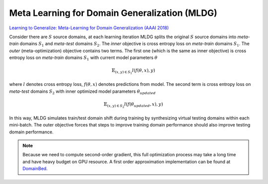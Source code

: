 .. _MLDG:

Meta Learning for Domain Generalization (MLDG)
------------------------------------------------
`Learning to Generalize: Meta-Learning for Domain Generalization (AAAI 2018) <https://arxiv.org/pdf/1710.03463.pdf>`_

Consider there are :math:`S` source domains, at each learning iteration MLDG splits the
original :math:`S` source domains into `meta-train` domains :math:`S_1` and `meta-test` domains :math:`S_2`. The `inner`
objective is cross entropy loss on `meta-train` domains :math:`S_1`. The `outer` (meta-optimization)
objective contains two terms. The first one (which is the same as inner objective) is cross entropy loss on `meta-train`
domains :math:`S_1` with current model parameters :math:`\theta`

.. math::
    \mathbb{E}_{(x,y) \in S_1} l(f(\theta, x), y)
where :math:`l` denotes cross entropy loss, :math:`f(\theta, x)` denotes predictions from model.
The second term is cross entropy loss on `meta-test` domains :math:`S_2` with inner optimized model parameters
:math:`\theta_{updated}`

.. math::
    \mathbb{E}_{(x,y) \in S_2} l(f(\theta_{updated}, x), y)

In this way, MLDG simulates train/test domain shift during training by synthesizing virtual testing domains within
each mini-batch. The outer objective forces that steps to improve training domain performance should
also improve testing domain performance.

.. note::
    Because we need to compute second-order gradient, this full optimization process may take a long time and have
    heavy budget on GPU resource. A first order approximation implementation can be found at
    `DomainBed <https://github.com/facebookresearch/DomainBed>`_.
